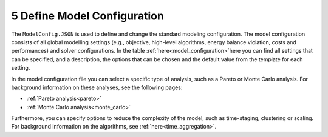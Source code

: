 .. _workflow_model-configuration:

===========================
5 Define Model Configuration
===========================

The ``ModelConfig.JSON`` is used to define and change the standard modeling configuration. The model configuration consists
of all global modelling settings (e.g., objective, high-level algorithms, energy balance violation, costs and performances)
and solver configurations. In the table :ref:`here<model_configuration>`here you can
find all
settings that can be
specified, and a description, the options that can be chosen and the default value from the template for each setting.

In the model configuration file you can select a specific type of analysis, such as a Pareto or Monte Carlo analysis. For
background information on these analyses, see the following pages:

- :ref:`Pareto analysis<pareto>`
- :ref:`Monte Carlo analysis<monte_carlo>`

Furthermore, you can specify options to reduce the complexity of the model, such as time-staging,
clustering or scaling. For background information on the algorithms, see
:ref:`here<time_aggregation>`.